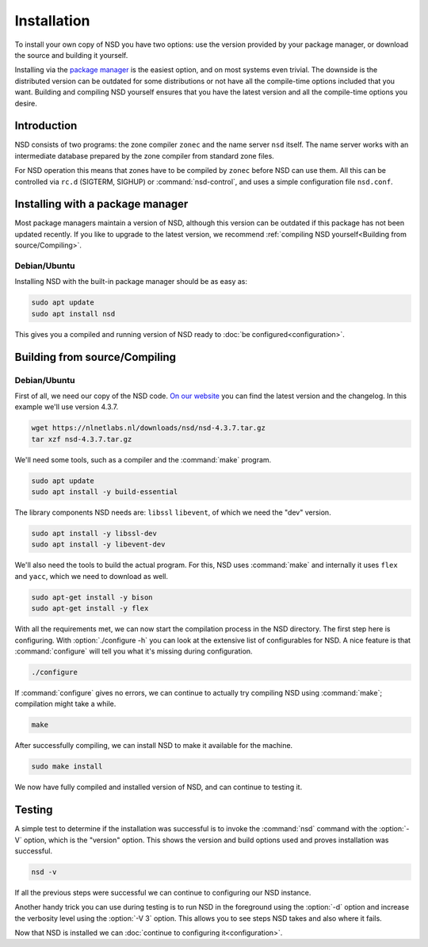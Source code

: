 Installation
------------

To install your own copy of NSD you have two options: use the version provided
by your package manager, or download the source and building it yourself.

Installing via the `package manager
<https://repology.org/project/nsd/versions>`_ is the easiest option, and on most
systems even trivial. The downside is the distributed version can be outdated
for some distributions or not have all the compile-time options included that
you want. Building and compiling NSD yourself ensures that you have the latest
version and all the compile-time options you desire.

Introduction
============

NSD consists of two programs: the zone compiler ``zonec`` and the name server
``nsd`` itself. The name server works with an intermediate database prepared by
the zone compiler from standard zone files.

For NSD operation this means that zones have to be compiled by ``zonec`` before
NSD can use them. All this can be controlled via ``rc.d`` (SIGTERM,  SIGHUP) or
:command:`nsd-control`, and uses a simple configuration file  ``nsd.conf``.

Installing with a package manager
=================================

Most package managers maintain a version of NSD, although this version can be
outdated if this package has not been updated recently. If you like to upgrade
to the latest version, we recommend :ref:`compiling NSD yourself<Building from
source/Compiling>`.


Debian/Ubuntu
*************

Installing NSD with the built-in package manager should be as easy as:

.. code-block:: bash

    sudo apt update
    sudo apt install nsd

This gives you a compiled and running version of NSD ready to :doc:`be
configured<configuration>`.


Building from source/Compiling
==============================

Debian/Ubuntu
*************

First of all, we need our copy of the NSD code. `On our website
<https://nlnetlabs.nl/projects/nsd/about/>`_ you can find the latest version and
the changelog. In this example we'll use version 4.3.7.

.. code-block:: bash

    wget https://nlnetlabs.nl/downloads/nsd/nsd-4.3.7.tar.gz
    tar xzf nsd-4.3.7.tar.gz
    

We'll need some tools, such as a compiler and the :command:`make` program.

.. code-block:: bash

    sudo apt update
    sudo apt install -y build-essential


The library components NSD needs are: ``libssl`` ``libevent``, of which we need
the "dev" version.

.. code-block:: bash

    sudo apt install -y libssl-dev
    sudo apt install -y libevent-dev


We'll also need the tools to build the actual program. For this, NSD uses
:command:`make` and internally it uses ``flex`` and ``yacc``, which we need to
download as well.

.. code-block:: bash

    sudo apt-get install -y bison
    sudo apt-get install -y flex


With all the requirements met, we can now start the compilation process in the
NSD directory.  The first step here is configuring. With :option:`./configure
-h` you can look at the extensive list of configurables for NSD. A nice
feature is that :command:`configure` will tell you what it's missing during
configuration. 

.. code-block:: bash

    ./configure

If :command:`configure` gives no errors, we can continue to actually try compiling
NSD using :command:`make`; compilation might take a while.

.. code-block:: bash

    make

After successfully compiling, we can install NSD to make it available for
the machine.

.. code-block:: bash

    sudo make install

We now have fully compiled and installed version of NSD, and can continue
to testing it.


Testing
=======

A simple test to determine if the installation was successful is to invoke the
:command:`nsd` command with the :option:`-V` option, which is the "version"
option. This shows the version and build options used and proves installation
was successful.

.. code-block:: bash

    nsd -v

If all the previous steps were successful we can continue to configuring our NSD
instance. 

Another handy trick you can use during testing is to run NSD in the foreground
using the :option:`-d` option and increase the verbosity level using the
:option:`-V 3` option. This allows you to see steps NSD takes and also where it
fails.

Now that NSD is installed we can :doc:`continue to configuring
it<configuration>`.
